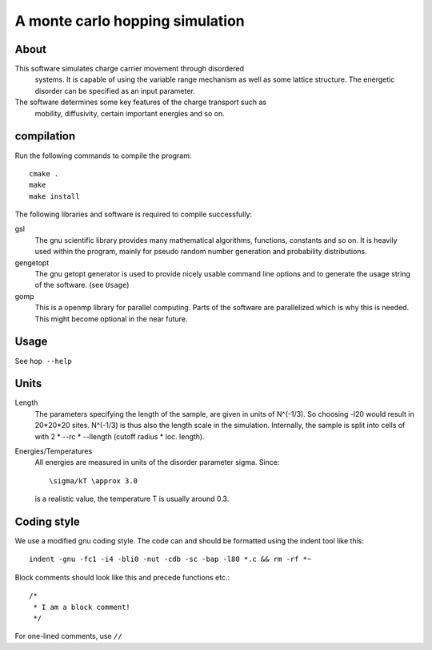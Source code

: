 ==================================
 A monte carlo hopping simulation
==================================

About
=====

This software simulates charge carrier movement through disordered
 systems. It is capable of using the variable range mechanism as well as
 some lattice structure. The energetic disorder can be specified as an
 input parameter.
The software determines some key features of the charge transport such as
 mobility, diffusivity, certain important energies and so on. 

compilation
===========
Run the following commands to compile the program::

    cmake .
    make
    make install

The following libraries and software is required to compile successfully:

gsl
    The gnu scientific library provides many mathematical algorithms,
    functions, constants and so on. It is heavily used within the program,
    mainly for pseudo random number generation and probability
    distributions.

gengetopt
    The gnu getopt generator is used to provide nicely usable command line
    options and to generate the usage string of the software. (see ``Usage``)

gomp
    This is a openmp library for parallel computing. Parts of the software
    are parallelized which is why this is needed. This might become
    optional in the near future. 

Usage
=====

See ``hop --help``

Units
=====

Length
    The parameters specifying the length of the sample, are given in units
    of N^(-1/3). So choosing -l20 would result in 20*20*20 sites. N^(-1/3)
    is thus also the length scale in the simulation. Internally, the sample
    is split into cells of with 2 * --rc * --llength (cutoff radius *
    loc. length).  
    
    
Energies/Temperatures
    All energies are measured in units of the disorder parameter \sigma.
    Since:: 
    
        \sigma/kT \approx 3.0
        
    is a realistic value, the temperature T is usually around 0.3.

Coding style
============
    
We use a modified gnu coding style. The code can and should be formatted
using the indent tool like this: :: 
 
       indent -gnu -fc1 -i4 -bli0 -nut -cdb -sc -bap -l80 *.c && rm -rf *~

Block comments should look like this and precede functions etc.::

      /*
       * I am a block comment!
       */

For one-lined comments, use ``//`` 
